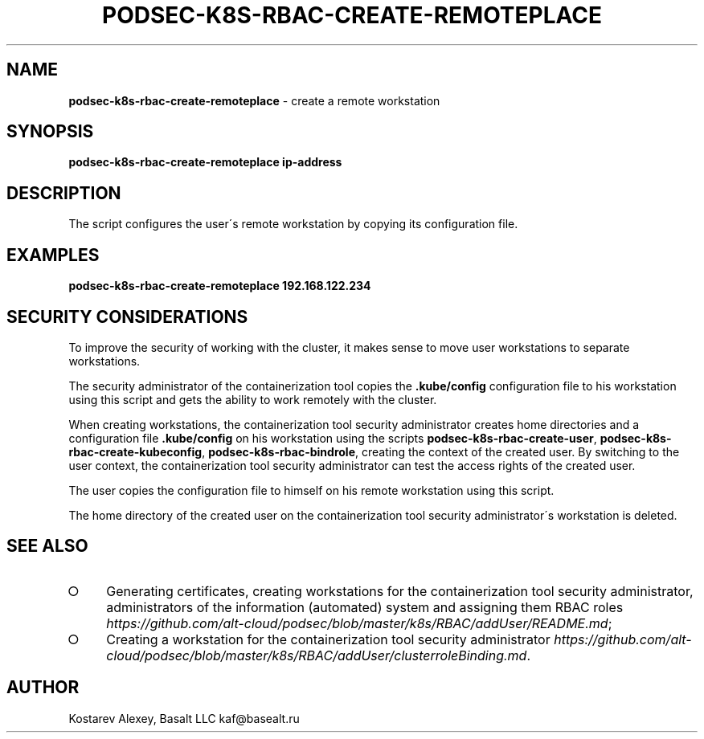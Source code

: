 .\" generated with Ronn-NG/v0.9.1
.\" http://github.com/apjanke/ronn-ng/tree/0.9.1
.TH "PODSEC\-K8S\-RBAC\-CREATE\-REMOTEPLACE" "1" "October 2024" ""
.SH "NAME"
\fBpodsec\-k8s\-rbac\-create\-remoteplace\fR \- create a remote workstation
.SH "SYNOPSIS"
\fBpodsec\-k8s\-rbac\-create\-remoteplace ip\-address\fR
.SH "DESCRIPTION"
The script configures the user\'s remote workstation by copying its configuration file\.
.SH "EXAMPLES"
\fBpodsec\-k8s\-rbac\-create\-remoteplace 192\.168\.122\.234\fR
.SH "SECURITY CONSIDERATIONS"
To improve the security of working with the cluster, it makes sense to move user workstations to separate workstations\.
.P
The security administrator of the containerization tool copies the \fB\.kube/config\fR configuration file to his workstation using this script and gets the ability to work remotely with the cluster\.
.P
When creating workstations, the containerization tool security administrator creates home directories and a configuration file \fB\.kube/config\fR on his workstation using the scripts \fBpodsec\-k8s\-rbac\-create\-user\fR, \fBpodsec\-k8s\-rbac\-create\-kubeconfig\fR, \fBpodsec\-k8s\-rbac\-bindrole\fR, creating the context of the created user\. By switching to the user context, the containerization tool security administrator can test the access rights of the created user\.
.P
The user copies the configuration file to himself on his remote workstation using this script\.
.P
The home directory of the created user on the containerization tool security administrator\'s workstation is deleted\.
.SH "SEE ALSO"
.IP "\[ci]" 4
Generating certificates, creating workstations for the containerization tool security administrator, administrators of the information (automated) system and assigning them RBAC roles \fIhttps://github\.com/alt\-cloud/podsec/blob/master/k8s/RBAC/addUser/README\.md\fR;
.IP "\[ci]" 4
Creating a workstation for the containerization tool security administrator \fIhttps://github\.com/alt\-cloud/podsec/blob/master/k8s/RBAC/addUser/clusterroleBinding\.md\fR\.
.IP "" 0
.SH "AUTHOR"
Kostarev Alexey, Basalt LLC kaf@basealt\.ru
